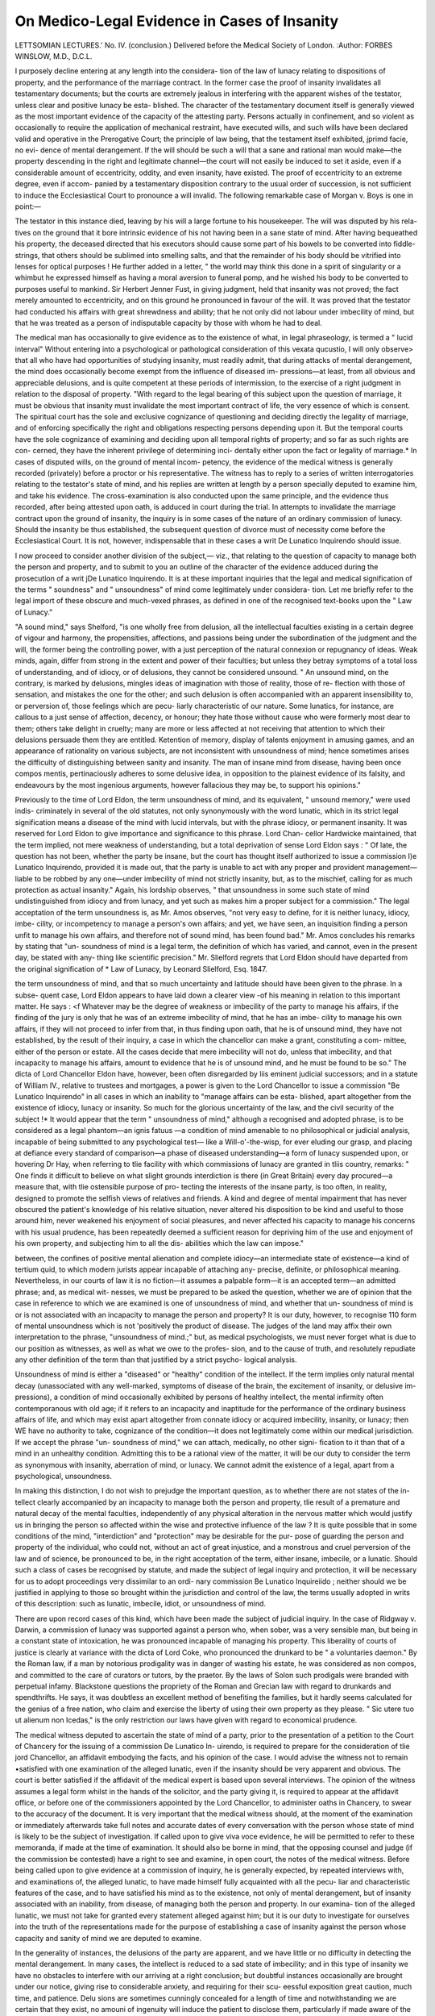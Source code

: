 On Medico-Legal Evidence in Cases of Insanity
==============================================

LETTSOMIAN LECTURES.'
No. IV.
(conclusion.)
Delivered before the Medical Society of London.
:Author: FORBES WINSLOW, M.D., D.C.L.

I purposely decline entering at any length into the considera-
tion of the law of lunacy relating to dispositions of property, and
the performance of the marriage contract. In the former case
the proof of insanity invalidates all testamentary documents; but
the courts are extremely jealous in interfering with the apparent
wishes of the testator, unless clear and positive lunacy be esta-
blished. The character of the testamentary document itself is
generally viewed as the most important evidence of the capacity
of the attesting party. Persons actually in confinement, and so
violent as occasionally to require the application of mechanical
restraint, have executed wills, and such wills have been declared
valid and operative in the Prerogative Court; the principle of law
being, that the testament itself exhibited, jprimd facie, no evi-
dence of mental derangement. If the will should be such a
will that a sane and rational man would make—the property
descending in the right and legitimate channel—the court will
not easily be induced to set it aside, even if a considerable
amount of eccentricity, oddity, and even insanity, have existed.
The proof of eccentricity to an extreme degree, even if accom-
panied by a testamentary disposition contrary to the usual order
of succession, is not sufficient to induce the Ecclesiastical Court
to pronounce a will invalid. The following remarkable case of
Morgan v. Boys is one in point:—

The testator in this instance died, leaving by his will a large
fortune to his housekeeper. The will was disputed by his rela-
tives on the ground that it bore intrinsic evidence of his not
having been in a sane state of mind. After having bequeathed
his property, the deceased directed that his executors should
cause some part of his bowels to be converted into fiddle-strings,
that others should be sublimed into smelling salts, and that the
remainder of his body should be vitrified into lenses for optical
purposes ! He further added in a letter, " the world may think
this done in a spirit of singularity or a whimbut he expressed
himself as having a moral aversion to funeral pomp, and he
wished his body to be converted to purposes useful to mankind.
Sir Herbert Jenner Fust, in giving judgment, held that insanity
was not proved; the fact merely amounted to eccentricity, and on
this ground he pronounced in favour of the will. It was proved
that the testator had conducted his affairs with great shrewdness
and ability; that he not only did not labour under imbecility of
mind, but that he was treated as a person of indisputable capacity
by those with whom he had to deal.

The medical man has occasionally to give evidence as to the
existence of what, in legal phraseology, is termed a " lucid
interval" Without entering into a psychological or pathological
consideration of this vexata qucustio, I will only observe> that all
who have had opportunities of studying insanity, must readily
admit, that during attacks of mental derangement, the mind does
occasionally become exempt from the influence of diseased im-
pressions—at least, from all obvious and appreciable delusions,
and is quite competent at these periods of intermission, to the
exercise of a right judgment in relation to the disposal of property.
"With regard to the legal bearing of this subject upon the
question of marriage, it must be obvious that insanity must
invalidate the most important contract of life, the very essence of
which is consent. The spiritual court has the sole and exclusive
cognizance of questioning and deciding directly the legality of
marriage, and of enforcing specifically the right and obligations
respecting persons depending upon it. But the temporal courts
have the sole cognizance of examining and deciding upon all
temporal rights of property; and so far as such rights are con-
cerned, they have the inherent privilege of determining inci-
dentally either upon the fact or legality of marriage.*
In cases of disputed wills, on the ground of mental incom-
petency, the evidence of the medical witness is generally recorded
(privately) before a proctor or his representative. The witness
has to reply to a series of written interrogatories relating to the
testator's state of mind, and his replies are written at length by a
person specially deputed to examine him, and take his evidence.
The cross-examination is also conducted upon the same principle,
and the evidence thus recorded, after being attested upon oath,
is adduced in court during the trial. In attempts to invalidate
the marriage contract upon the ground of insanity, the inquiry
is in some cases of the nature of an ordinary commission of lunacy.
Should the insanity be thus established, the subsequent question
of divorce must of necessity come before the Ecclesiastical Court.
It is not, however, indispensable that in these cases a writ De
Lunatico Inquirendo should issue.

I now proceed to consider another division of the subject,—
viz., that relating to the question of capacity to manage both the
person and property, and to submit to you an outline of the
character of the evidence adduced during the prosecution of a
writ jDe Lunatico Inquirendo. It is at these important inquiries
that the legal and medical signification of the terms " soundness"
and " unsoundness" of mind come legitimately under considera-
tion. Let me briefly refer to the legal import of these obscure
and much-vexed phrases, as defined in one of the recognised
text-books upon the " Law of Lunacy."

"A sound mind," says Shelford, "is one wholly free from
delusion, all the intellectual faculties existing in a certain degree
of vigour and harmony, the propensities, affections, and passions
being under the subordination of the judgment and the will, the
former being the controlling power, with a just perception of the
natural connexion or repugnancy of ideas. Weak minds, again,
differ from strong in the extent and power of their faculties; but
unless they betray symptoms of a total loss of understanding, and
of idiocy, or of delusions, they cannot be considered unsound.
" An unsound mind, on the contrary, is marked by delusions,
mingles ideas of imagination with those of reality, those of re-
flection with those of sensation, and mistakes the one for the
other; and such delusion is often accompanied with an apparent
insensibility to, or perversion of, those feelings which are pecu-
liarly characteristic of our nature. Some lunatics, for instance,
are callous to a just sense of affection, decency, or honour; they
hate those without cause who were formerly most dear to them;
others take delight in cruelty; many are more or less affected at
not receiving that attention to which their delusions persuade
them they are entitled. Ketention of memory, display of talents
enjoyment in amusing games, and an appearance of rationality
on various subjects, are not inconsistent with unsoundness of
mind; hence sometimes arises the difficulty of distinguishing
between sanity and insanity. The man of insane mind from
disease, having been once compos mentis, pertinaciously adheres
to some delusive idea, in opposition to the plainest evidence of
its falsity, and endeavours by the most ingenious arguments,
however fallacious they may be, to support his opinions."

Previously to the time of Lord Eldon, the term unsoundness
of mind, and its equivalent, " unsound memory," were used indis-
criminately in several of the old statutes, not only synonymously
with the word lunatic, which in its strict legal signification means
a disease of the mind with lucid intervals, but with the phrase
idiocy, or permanent insanity. It was reserved for Lord Eldon
to give importance and significance to this phrase. Lord Chan-
cellor Hardwicke maintained, that the term implied, not mere
weakness of understanding, but a total deprivation of sense
Lord Eldon says : " Of late, the question has not been, whether
the party be insane, but the court has thought itself authorized
to issue a commission I)e Lunatico Inquirendo, provided it is
made out, that the party is unable to act with any proper and
provident management—liable to be robbed by any one—under
imbecility of mind not strictly insanity, but, as to the mischief,
calling for as much protection as actual insanity." Again, his
lordship observes, " that unsoundness in some such state of mind
undistinguished from idiocy and from lunacy, and yet such as
makes him a proper subject for a commission." The legal
acceptation of the term unsoundness is, as Mr. Amos observes,
"not very easy to define, for it is neither lunacy, idiocy, imbe-
cility, or incompetency to manage a person's own affairs; and
yet, we have seen, an inquisition finding a person unfit to manage
his own affairs, and therefore not of sound mind, has been found
bad." Mr. Amos concludes his remarks by stating that "un-
soundness of mind is a legal term, the definition of which has
varied, and cannot, even in the present day, be stated with any-
thing like scientific precision." Mr. Slielford regrets that Lord
Eldon should have departed from the original signification of
* Law of Lunacy, by Leonard Slielford, Esq. 1847.

the term unsoundness of mind, and that so much uncertainty
and latitude should have been given to the phrase. In a subse-
quent case, Lord Eldon appears to have laid down a clearer view
-of his meaning in relation to this important matter. He says :
<f Whatever may be the degree of weakness or imbecility of the
party to manage his affairs, if the finding of the jury is only that
he was of an extreme imbecility of mind, that he has an imbe-
cility to manage his own affairs, if they will not proceed to infer
from that, in thus finding upon oath, that he is of unsound mind,
they have not established, by the result of their inquiry, a case
in which the chancellor can make a grant, constituting a com-
mittee, either of the person or estate. All the cases decide that
mere imbecility will not do, unless that imbecility, and that
incapacity to manage his affairs, amount to evidence that he is
of unsound mind, and he must be found to be so." The dicta of
Lord Chancellor Eldon have, however, been often disregarded by
liis eminent judicial successors; and in a statute of William IV.,
relative to trustees and mortgages, a power is given to the Lord
Chancellor to issue a commission "Be Lunatico Inquirendo" in
all cases in which an inability to "manage affairs can be esta-
blished, apart altogether from the existence of idiocy, lunacy
or insanity. So much for the glorious uncertainty of the law,
and the civil security of the subject !* It would appear that the
term " unsoundness of mind," although a recognised and adopted
phrase, is to be considered as a legal phantom—an ignis fatuus
—a condition of mind amenable to no philosophical or judicial
analysis, incapable of being submitted to any psychological test—
like a Will-o'-the-wisp, for ever eluding our grasp, and placing
at defiance every standard of comparison—a phase of diseased
understanding—a form of lunacy suspended upon, or hovering
Dr Hay, when referring to tlie facility with which commissions of
lunacy are granted in tliis country, remarks: " One finds it difficult to
believe on what slight grounds interdiction is there (in Great Britain)
every day procured—a measure that, with tlie ostensible purpose of pro-
tecting the interests of the insane party, is too often, in reality, designed
to promote the selfish views of relatives and friends. A kind and degree
of mental impairment that has never obscured the patient's knowledge of
his relative situation, never altered his disposition to be kind and useful to
those around him, never weakened his enjoyment of social pleasures, and
never affected his capacity to manage his concerns with his usual prudence,
has been repeatedly deemed a sufficient reason for depriving him of the
use and enjoyment of his own property, and subjecting him to all the dis-
abilities which the law can impose."

between, the confines of positive mental alienation and complete
idiocy—an intermediate state of existence—a kind of tertium
quid, to which modern jurists appear incapable of attaching any-
precise, definite, or philosophical meaning. Nevertheless, in our
courts of law it is no fiction—it assumes a palpable form—it is
an accepted term—an admitted phrase; and, as medical wit-
nesses, we must be prepared to be asked the question, whether
we are of opinion that the case in reference to which we are
examined is one of unsoundness of mind, and whether that un-
soundness of mind is or is not associated with an incapacity to
manage the person and property? It is our duty, however, to
recognise 110 form of mental unsoundness which is not 'positively
the product of disease. The judges of the land may affix their
own interpretation to the phrase, "unsoundness of mind.;" but,
as medical psychologists, we must never forget what is due to
our position as witnesses, as well as what we owe to the profes-
sion, and to the cause of truth, and resolutely repudiate any
other definition of the term than that justified by a strict psycho-
logical analysis.

Unsoundness of mind is either a "diseased" or "healthy"
condition of the intellect. If the term implies only natural
mental decay (unassociated with any well-marked, symptoms of
disease of the brain, the excitement of insanity, or delusive im-
pressions), a condition of mind occasionally exhibited by persons
of healthy intellect, the mental infirmity often contemporanous
with old age; if it refers to an incapacity and inaptitude
for the performance of the ordinary business affairs of life, and
which may exist apart altogether from connate idiocy or acquired
imbecility, insanity, or lunacy; then WE have no authority to
take, cognizance of the condition—it does not legitimately come
within our medical jurisdiction. If we accept the phrase "un-
soundness of mind," we can attach, medically, no other signi-
fication to it than that of a mind in an unhealthy condition.
Admitting this to be a rational view of the matter, it will be our
duty to consider the term as synonymous with insanity, aberration
of mind, or lunacy. We cannot admit the existence of a legal,
apart from a psychological, unsoundness.

In making this distinction, I do not wish to prejudge the
important question, as to whether there are not states of the in-
tellect clearly accompanied by an incapacity to manage both the
person and property, tlie result of a premature and natural decay
of the mental faculties, independently of any physical alteration
in the nervous matter which would justify us in bringing the
person so affected within the wise and protective influence of the
law ? It is quite possible that in some conditions of the mind,
"interdiction" and "protection" may be desirable for the pur-
pose of guarding the person and property of the individual, who
could not, without an act of great injustice, and a monstrous and
cruel perversion of the law and of science, be pronounced to be,
in the right acceptation of the term, either insane, imbecile, or a
lunatic. Should such a class of cases be recognised by statute,
and made the subject of legal inquiry and protection, it will be
necessary for us to adopt proceedings very dissimilar to an ordi-
nary commission Be Lunatico Inquireiido ; neither should we be
justified in applying to those so brought within the jurisdiction
and control of the law, the terms usually adopted in writs of
this description: such as lunatic, imbecile, idiot, or unsoundness
of mind.

There are upon record cases of this kind, which have been
made the subject of judicial inquiry. In the case of Ridgway v.
Darwin, a commission of lunacy was supported against a person
who, when sober, was a very sensible man, but being in a constant
state of intoxication, he was pronounced incapable of managing
his property. This liberality of courts of justice is clearly at
variance with the dicta of Lord Coke, who pronounced the
drunkard to be " a voluntaries daemon." By the Roman law,
if a man by notorious prodigality was in danger of wasting his
estate, he was considered as non compos, and committed to the
care of curators or tutors, by the praetor. By the laws of Solon
such prodigals were branded with perpetual infamy. Blackstone
questions the propriety of the Roman and Grecian law with
regard to drunkards and spendthrifts. He says, it was doubtless
an excellent method of benefiting the families, but it hardly
seems calculated for the genius of a free nation, who claim and
exercise the liberty of using their own property as they please.
" Sic utere tuo ut alienum non Icedas," is the only restriction
our laws have given with regard to economical prudence.

The medical witness deputed to ascertain the state of mind
of a party, prior to the presentation of a petition to the Court
of Chancery for the issuing of a commission De Lunatico In-
uirendo, is required to prepare for the consideration of tlie
jord Chancellor, an affidavit embodying the facts, and his
opinion of the case. I would advise the witness not to remain
•satisfied with one examination of the alleged lunatic, even if the
insanity should be very apparent and obvious. The court is
better satisfied if the affidavit of the medical expert is based
upon several interviews. The opinion of the witness assumes a
legal form whilst in the hands of the solicitor, and the party
giving it, is required to appear at the affidavit office, or before
one of the commissioners appointed by the Lord Chancellor, to
administer oaths in Chancery, to swear to the accuracy of the
document. It is very important that the medical witness should,
at the moment of the examination or immediately afterwards
take full notes and accurate dates of every conversation with
the person whose state of mind is likely to be the subject of
investigation. If called upon to give viva voce evidence, he
will be permitted to refer to these memoranda, if made at the
time of examination. It should also be borne in mind, that the
opposing counsel and judge (if the commission be contested)
have a right to see and examine, in open court, the notes
of the medical witness. Before being called upon to give
evidence at a commission of inquiry, he is generally expected,
by repeated interviews with, and examinations of, the alleged
lunatic, to have made himself fully acquainted with all the pecu-
liar and characteristic features of the case, and to have satisfied
his mind as to the existence, not only of mental derangement,
but of insanity associated with an inability, from disease, of
managing both the person and property. In our examina-
tion of the alleged lunatic, we must not take for granted every
statement alleged against him; but it is our duty to investigate
for ourselves into the truth of the representations made for the
purpose of establishing a case of insanity against the person
whose capacity and sanity of mind we are deputed to examine.

In the generality of instances, the delusions of the party are
apparent, and we have little or no difficulty in detecting the
mental derangement. In many cases, the intellect is reduced to
a sad state of imbecility; and in this type of insanity we have no
obstacles to interfere with our arriving at a right conclusion; but
doubtful instances occasionally are brought under our notice,
giving rise to considerable anxiety, and requiring for their scu-
eessful exposition great caution, much time, and patience. Delu
sions are sometimes cunningly concealed for a length of time
and notwithstanding we are certain that they exist, no amouni
of ingenuity will induce the patient to disclose them, particularly
if made aware of the object of our visit. I had recently to see a
lady whose insanity was manifested in a remarkable degree in
her every action; but after paying her several visits, I found it
impossible to induce her to exhibit any one delusive impression
or insane idea; but 110 sooner had I left the room, than her
conversation and conduct became outrageously insane. Many
insane persons are able to talk with apparent rationality, but
cannot write without exhibiting their insanity. I have ex-
amined recently one very remarkable case of this kind, in a
clever, well-read, and intellectual woman, whom I had occasion-
ally to visit. I never could detect the slightest aberration of
mind in her conversation, and yet almost invariably upon my
leaving, she placed in my hands a letter (which had been written
previously to my calling), full of the most absurd extravagancies
and fancies; accusing strangers, myself, and the members of her
family, of being engaged in a deeply-concocted conspiracy against
her property and life. Several of these peculiar and interesting
cases are recorded, and the medical man has been- advised,
with the view of obtaining an insight into the true condition of
the mind, to open a correspondence with the alleged lunatic,
upon the principle that few persons positively insane can, for any
length of time, write, without exhibiting their delusions, whatever
amount of self-control they are able to exercise over their thoughts
and morbid ideas, during protracted conversations. It is essential
for us to ascertain the degree of knowledge possessed of the
ordinary and every-day occurrences of life. Upon one occasion
I was conversing with a person whose state of mind was the
subject of investigation, and finding him rational, and apparently
sane upon all points, I questioned him as to who was the reigning
sovereign, without knowing he had any delusion upon the point.
The person immediately started from his chair, exclaiming, in an
excited tone of voice, " I am the sovereign.

It is a usual practice to test the alleged lunatic's knowledge
of the elements of arithmetic, and to ascertain whether he has
any idea of the ordinary rate of interest obtainable for money
in the funds, or other modes of investment. It would also be
desirable to place before him a simple sum of addition and mul-
tiplication. The medical witness may be asked whether he has
pursued this mode of examination, particularly in cases of im-
pairment of mind and imbecility occurring early ir life. On
this account I bring these apparently trivial and unimportant
matters before you.

Upon one occasion the mental incapacity of a party was clearly
exhibited, by his being easily induced, in the presence of his
solicitor, to write the physician who examined him a check for
£500, in payment for some imaginary service that had been
rendered him. It was palpable that a man who could thus
commit himself with a stranger, would be the willing dupe of
any designing person who might be disposed to take advantage
of his mental infirmity, and therefore was quite unfit for the
management of his person or property. The " arithmetical test/'
as it is termed, is, in cases of doubtful insanity, of no value per sq.
It is only when conjoined with other evidences of mental im-
pairment and admitted incapacity, that any importance should
be attached to it. The position in life of the party, the amount
of education he has received, his age, and the opportunities which
have been afforded him of acquiring information respecting the
ordinary commercial or business affairs of life, should invariably
be considered whilst testing the capacity.

In commissions of lunacy, the witness must not only be pre-
pared to give an opinion as to the then state of mind of the
party, and competency to take care of his person and manage
his affairs, but he must be prepared, occasionally, to pronounce
judgment as to a prior questionable condition of brain and mind.
The alleged lunatic may, under the exercise of undue influence,
have previously alienated his property by will, or been induced
to execute other important documents. The witness will be called
upon to depose as to the probable state of the brain at the time,
and as to the length of the alleged existing attack of insanity.
Well-marked symptoms of organic cerebral disease may be pre-
sent; and it will, in some cases, be an important point to decide,
whether such a condition of physical ill-health has not been of
some years duration, impairing the mental vigour, destroying all
power of rational conduct and healthy continuity of thought,
and thus interfering with a right exercise of the judgment and
affections, in the legitimate disposal, of property.

The witness, in giving evidence, must abstain from the use of
pedantic terms, and technical phraseology. The more simple,
unaffected, and unadorned his statement, the greater will be its
moral weight. He should carefully and scrupulously avoid all
■positiveness and dogmatism, and his testimony ought to be
accompanied with judicious qualifications, when relating to cases
of difficulty, doubt, and obscurity, respecting which there may,
even among eminent scientific men, be great discrepancy of
opinion. Dr W. Hunter, when speaking of the confidence
placed in the evidence of men of science, observes, "Some of
us are a little disposed to grasp at an authority in a public
examination, by giving a quick and decided opinion, which
should have been guarded with doubt; a character which no man
should be ambitious to acquire, who, in his profession, is presumed
every day to be deciding nice questions, upon which the life of
a patient may depend/'* The evidence of the medical expert
should impress the court with the conviction that his opinion
has not been hastily, crudely, indiscreetly, or rashly formed. It
should appear as the result of a full, careful, deliberative, and
scientific consideration of the case. Having a lucid conception
of the nature of the evidence he is prepared to give, the witness
should quietly, but manfully and firmly, maintain his position,
and not permit himself to be confused or driven from his point
by the cunning artifice of counsel, or thrown off his guard by the
disingenuous remarks of the judge. A medical witness, whilst
under examination respecting the grounds upon which he had
signed a medical certificate of lunacy, after having stated very
fairly his reasons for so doing, was subjected to a close examina-
tion. He replied to the interrogatories to the best of his ability,
rigidly adhering to the simple facts of the case. The answers
to the questions did not appear to satisfy the counsel, and he
exclaimed, in a pet, " That (referring to a particular reply) is not
the answer I wish." The proper and immediate rejoinder was,
"1 know not what reply you ivish, but it is the only one I have
the power of giving, and the only one I can give, consistently
with my view of the facts of the case." In the celebrated Bain-
brigge Will Case, tried at the Stafford Assizes, a physician, whilst
under examination, was asked a question respecting monomania.
* On the Uncertainty of the Signs of Murder. By Dr W. Hunter.

He replied to the interrogatory, coupling with, his answer an
observation, that he was of opinion that cases of pure monomania
did not exist. The judge immediately interposed, and stopped
the witness, observing, rather sharply, that he (the physician) was
well acquainted with the legal and generally received definition
of monomania, and he must adhere to that, for the court could
not listen to any metaphysical or psychological discussion about
the term. "Monomania," said the judge, "implies a delusion
upon one point, the mind being apparently sound and sane
upon all others." It would be well for the witness to avoid
such altercations, and never permit himself to be involved in
a metaphysical disputation. No good can result to our own
character, or to the party in favour of whom we appear, by
thus entangling ourselves in a philological dispute with the
judge, or by attempting any precise medical or psychological
definition of terms. Whilst strongly recommending the witness
to maintain a firm and manly bearing, I would at the same time
caution him against the attempts, if such should be made, to
involve him in personal altercations with counsel. It will often
be his duty, when under examination, to exercise great self-
command, amidst extreme irritation. He should never lose his
temper, or indulge in witticisms or retorts upon counsel, even if
a happy occasion should present itself for a display of such repar-
tees or pleasantries. An apothecary, who had previously acted as
clerk to a barrister, was, whilst under examination in one of the
courts in Westminster Hall, asked to inform the court, how
long lie had changed his position in life ? The witness replied,
I began the study of medicine at a much earlier period of life
than the late Lord Erskine did that of law, and he attained to
far greater eminence in his profession than ever you will The
judge did not forget this piece of impertinence; for, when alluding
to the evidence of the apothecary, he observed, "that whatever
knowledge that witness had obtained in studying his two pro-
iessions, it must be clear to every one, that he had not acquired a
knowledge of manners." These injudicious attempts to " trim
the lawyer," to " set him down," and to " fight him with his own
weapons," almost always recoil upon the witness. A carpenter
was under examination in reference to a serious affray of which
he had been cognisant. He was asked, how far he was from the*
spot at the time of the occurrence ? The witness stated the
106 ON MEDICO-LEGAL EVIDENCE IN CASES OF INSANITY.
distance witli minute exactness, even to the fractional part of all
inch. Being then asked, what induced him to qualify himself to
give so singularly minute and precise an answer, he replied,
"that, thinking some fool might ask him the question, he had
taken the precaution of accurately measuring the ground." This
was viewed at the time as a happy hit but it would seriously
damage the weight of scientific evidence, and interfere with the
legitimate course of justice, if witnesses were allowed, even under
admitted provocation, to thus unseemly conduct themselves whilst
assisting in the solemn administration of the law.*

Should counsel be disposed, not for the purpose of eliciting
the truth, but with the evident object of puzzling and confusing
the witness, unconsciously impaling him upon the horns of
a metaphysical dilemma, designedly subject him to an unfair
examination upon abstract points, thus purposely placing him in
a ridiculous position, and damaging his testimony, I would advise
the witness respectfully to refuse to reply to the questions, inti-
mating to the court that he was of opinion that they had no
direct reference to the point at issue, and could not, in his
opinion, throw any light upon the nature of the case under con-
sideration. I will, with the view of conveying an idea of the
kind of metaphysical disputation to which a medical witness has
occasionally to submit, cite a portion of the examination of a
psychological expert in a case of disputed insanity.
Q. What would you call insanity ? A. Some derangement of
the intellectual faculties, or of the passions, either general or
partial.—Q. What do you call a derangement ? A. An altera-
tion from a natural or healthy state.—Q. What do you call the
intellectual faculties ? A. The faculties by which we reason,
compare, and judge.—Q. What do you call the affections and
" Dr Bankhead, the private pliysician to the late Lord Castlereagli,
when giving evidence in a case of great importance, was subjected by the
counsel, tlien Mr. Brougham, to a severe cross-examination. The Doctor,
in reply to a question, gave an answer which was not deemed at all satis-
factory. Mr. Brougham, looking steadfastly at the witness, held up his
finger, and pointing it significantly at him, repeated in a measured tone of
voice the interrogatory. Dr Bankhead appeared much irritated at Mr.
Brougham's mode of elevating his finger, and manner of repeating the
question, and he immediately clenched his fist and shook it at the counsel.

Mr. Brougham requested that the witness should inform the court why
he assumed so menacing an attitude. He replied, that " it was his practice,
'whenever a gentleman pointed his finger at him, to shake his fist in return."
passions ? A. They are called the motive powers or faculties.—
Q. What are the intellectual faculties ? A. Comparison, judg-
ment, reflection.—Q. What is comparison ? A. By comparison
we compare two or more things with each other.—Q. What is
judgment? A. Judgment enables us to choose between two or
more things after comparison has done its work.—Q. What is
reflection ? A. The comparison and judgment bestowed upon a
subject.—Q. Where do you find the faculty of judgment de-
scribed ? A. I have not given it from any author whom I can
name.—Q. Is there any such faculty as the will ? A. I don't
know that the will could hardly be called a faculty.—Q. What
is it ? A. The will is a power—a determination of the mind to
do something. I wish to avoid going into a metaphysical dis-
cussion.—Q. What kind of a power is the will—physical or
mental ? A. It belongs to the mental powers.—Q. What is the
difference between the mental powers and the intellectual facul-
ties? A. I don't make any difference.—Q. Then do you call
the will an intellectual faculty ? A. It does belong to the facul-
ties of the mind. I do not think it is very properly called a
faculty : a good many things go to make up the will.—Q. Where
does it operate from ? A. I should be glad to avoid any meta-
physical discussion about the will. I am not now prepared to
go into it. The will is an operation of the mind. If the pas-
sions and affections are in action, they determine the individual
to do something, and that is called the will.—Q. Is the will
passive, then ? A. I cannot say that it is passive ; I should call
it active. The intellect directs the determination to do some-
thing, and that determination is the will.—Q. But what part do
the passions perform ? A. The will is an operation of the mind;
the passions and affections determine the act. The will is the
result.—Q. What has judgment to do with the will? A. It
directs the will. It takes both judgment and the will to choose.—
Q. What is reason ? A. Reason is an exercise of the intellectual
faculties.—Q. Is reason a faculty of the mind ? A. I should not
call it a faculty ; it embraces several faculties—memory, compa-
rison, judgment, and some others, all form the reason.—Q. Have
you any experience in the treatment of the insane ? A. I have
not, I have seen many in the almshouses at Philadelphia.—Q-
Have you seen persons that you would not know to be insane
from observation ? A. Yes; and I have seen those that I should
not know to be insane without being told.*

Many witnesses seriously commit themselves by an undue
loquacity. This fault — and it is a prevalent and a very
serious one—cannot be too rigidly guarded against. Keep to
the text; answer the questions tersely, and epigrammatically;
and if you should be called upon for a further explanation,
let it be brief, and to the point. "I have heard/' says Dr.
Gordon Smith, " a very eminent lawyer, after putting a peremp-
tory interrogation to a witness, add, with much energy, 'Now,
sir, that is my question, and I will have an answer yea or
nay !' It is not very likely that such an overbearing manner
will often be observed towards us; but something allied to it
might be shown by an advocate, who, having framed a question
especially to suit a particular purpose, might not be inclined to
trust the discretion of the witness, or disposed to risk any other
answer than that he has baited his question for. Our business
must be to inform the court and the jury of the truth of the
matter, and to disregard the tenour of the question, when it is
apparent that it is not intended to elicit the truth, still more so
if its obvious bent is to disguise it."

The witness should carefully divest himself of all ap-
pearance of partisanship. A quiet, calm, respectful demeanour
—and a cautious and modest expression of opinion, even in
cases which admit of no doubt—always convey a favour-
able impression to the court, and give additional weight and
influence, to medico-legal evidence. He should remember that
in all probability the course of examination is carefully pre-
pared, it being the object of the advocate to obtain from
him a reply to a consecutive series of questions, thus gra-
dually unfolding and eliciting the truth. Should he, in his
eagerness and anxiety to make a favourable impression upon
the court, anticipate the interrogatories, he might seriously
interfere with the conduct of the case, and injure the cause he
is most anxious to uphold.

It occasionally occurs that a medical witness may be fully
competent to give sound and satisfactory evidence in relation to
the presence of insanity, without having the power of clearly

* Tlie trial of W. Freeman, for the murder- of John G. Van Nest, i-
Auburn. 1848.
stating tlie grounds for his opinion. A medical gentleman, upon
being asked, whether he considered a certain person of un-
sound mind, replied that such was his belief. He was then
requested to state his reasons. He said he had formed his
conclusion from the "general manner," and "deportment of
the patient/' The witness was then asked, to describe the
"manner," and "deportment," to which he referred. He replied
that the patient was " odd in his manner, and had an insane and
peculiar appearance about his eye and countenance;" but upon
being closely pressed by counsel to describe these symptoms
more minutely to the jury, the witness was at once nonplussed,
became embarrassed, and broke down. He had a lucid and a
right opinion of the matter of fact, but had no power of de-
scribing the symptoms from which he had formed his conclu-
sions. Many men are fully able to give testimony as to results,
but are totally incompetent to explain the process of reasoning,
or succession of thought, by which they have been led to the
deduction. A man of practical good sense, who, upon being
appointed governor of a colony, had to preside in its court of
justice without previous judicial practice or legal education,,
received the following advice from Lord Mansfield : " Give your
decisions boldly, for they will probably be right; but never ven-
ture on assigning reasons, for they will almost invariably
be wrong." Lord Mansfield knew, says Mr. Mill, who relates the
story, that if any reasons were assigned, they would necessarily,
be an after-thought, the judge being in fact guided by impres-
sions from past experience, without the circuitous process of
framing general principles from them ; and that if he attempted
to frame any such, he would assuredly fail.* • It would not be
difficult to account, psychologically, for a defect of this kind.
Are we not daily in the habit of meeting men who have, in rela-
tion to matters of art, &c., an intuitive perception of the true
and beautiful, but who have no power of describing or analysing
their sensations and perceptions ?

A favourite manoeuvre of counsel is to ingeniously construct a
number of hypothetical cases, apparently illustrative of the point
at issue, and to place them seriatim before the witness, with the
view of obtaining his opinion of each individual symptom of the
alleged mental condition. The replies to such interrogatories, if
* System of Logic, by J. Stuart Mill, vol. i. p. 254.

unguardedly expressed, are often subsequently referred to, for
tlie purpose of damaging his evidence. We should pro-
tect ourselves from these legal onslaughts, by carefully consi-
dering, before we commit ourselves to an answer, the precise
bearing of every interrogatory; it must be rapidly viewed in all
its relations, and if we are not thoroughly satisfied as to its
character, it is our duty to request the counsel to repeat the
question. If we do not clearly perceive its tendency, we must
protect ourselves, by carefully qualifying our answer. In a case
where the validity of a will was contested, 011 the ground of the
insanity of one of the subscribing witnesses, it appeared in evi-
dence that he had at one time entertained some absurd delu-
sions, and had attempted suicide; but that for a few months
prior to the execution of the will he had repudiated the delu-
sions, quietly pursued his studies, had written a book, and in
fact was apparently well, with the exception of his being unusu-
ally shy, with a desire for solitude. To one of the witnesses,
who had spoken in favour of the sanity of the party, the follow-
ing question was put:—" Supposing he had committed murder
about the time he had witnessed the will, would you have con-
sidered him as morally responsible for the act ?" This question is
said to have been artfully founded upon the imputed disposition
of the witness to admit too readily the plea of insanity in criminal
cases. The court would not allow the question to be answered, but
the reply would not have promoted the object of the counsel.*
In giving evidence, it is necessary to remember that the
counsel is not permitted to ask the witness to form an opinion
of the condition of mind from the testimony of others. As
far back as 1760," Lord Hardwicke, then sitting as Lord High
Steward at the trial of Earl Ferrers, decided that such evi-
dence was not legally admissible. A witness, he declared,
could not be asked whether the facts sworn to by other
witnesses preceding him amounted to insanity; he may
be asked if such and such symptoms were, in his opinion,
indications of insanity, but the witness cannot be removed
from the witness into the jury-box. Evidence of this cha-
racter is admitted in American courts of law. In the case
of Hawthorn v. King,f the question of the sanity of a tes-
* American Journal of Insanity.

f Massachusetts Reports, vol. viii. p. 371.
tator was tried, and the counsel for tlie appellant moved that
the attending physicians should be allowed to state whether,
in their opinion, the deceased, at the time of executing his
will, was of sound and disposing intellect. This was objected
to, on the ground that the sanity of the party must be deter-
mined by his conversations and actions. These were said to
be the only standard. It was alleged that if such a question
were put to the physicians, it would be placing them in the
position of the jury. The court, however, took a more liberal
view of the matter; and considering very properly that the
truth was the great and ostensible object in view, overruled the
legal objection, and allowed the question to be asked, stating
that the medical witnesses would be permitted to give their
reasons for any opinion they might entertain.
All attempts at a definition of insanity should be avoided.
"For to define true madness,
"VYliat is't? but to be nothing else but mad !" *
The legal profession is too disposed to regard all judicial investi-
gations involving the question of mental capacity, as they do
proceedings at nisi prius ; and under, I have no doubt, a con-
scientious appreciation of their functions as advocates, often
strive their utmost to destroy, if possible, the opposing medical
testimony. Knowing the obscurity of the subject, and the diffi-
culties with which the medical witness has to contend, in giving
an accurate definition of insanity, the counsel most unfairly
endeavours to pin him down to one; and then, by demonstrating
its fallacy, overthrow the whole moral effect of his testimony.
If asked to define insanity, it will be more judicious at once to
candidly acknowledge "our utter incapacity to comply with the
request, than, by a vain and ostentatious display of metaphy-
sical lore, to peril the life and interest of a fellow-creature.
There are two principal modes of establishing the existence
of insanity during investigations under a writ De Lunatico
Inquirendo; first, by proving the existence of a specific delu-
sion ; and, secondly, by showing that the party was guilty of
a series of acts of extravagance, in opinion and conduct, origi-
nating in unsoundness of mind. The first is the most satis-
factory and conclusive kind of evidence; and, when clearly
established, carries conviction to the judgment of the court.
When the proof depends upon the existence of a series of ex-
travagancies, the witness must protect himself against a common
mode of legal procedure. A number of acts of eccentricity and
oddity, both in ideas and conduct, are detailed by him, from
which he very rightly, and justly, infers the existence of un-
soundness of mind. Viewed collectively, these afford irre-
fragable evidence of a certain questionable mental condition;
but in the cross-examination, counsel, by a well-known mode
of legal analysis, skilfully separates the whole conduct of the
supposed lunatic into detached portions or sectional divisions;
and putting each extravagance, eccentricity, and oddity (al-
leged to be symptomatic of insanity) seriatim, to the wit-
ness, inquires, whilst specifying such individual character-
istic symptoms, whether each one, considered independently
of the others, is, in his estimation, a proof of incapacity, insanity,
or unsoundness of mind; and thus, unless conscious of the de-
signs of the advocate, the witness may be reduced, by his replies,
to the necessity of renouncing his previously expressed opinions ;
or of absurdly maintaining them after all the facts upon which
they are based are knocked from under him by the cleverness
and ingenuity of counsel!

Refusing to involve himself in a metaphysical disputation, by
declining to give a definition of insanity, the witness will, in all
probability, be asked, what is insanity, and by what process of
reasoning he has arrived at the conclusion that the party respect-
ing whom he is giving evidence is incompetent for the govern-
ment of himself and his affairs, or is of sound, or unsound mind ?
In reply to such interrogatories, it is sufficient for him to say,
generally, that he has formed his judgment of the condition of
mind by the conduct, conversation, and ideas of the person;
by considering the symptoms of the case in the aggregate,
specifying, of course, the morbid peculiarities of conduct, and the
character of the delusive impressions. By this general mode of
recording his opinions, the witness will protect himself from a
legal snare often laid to entrap and embarrass him.
But whilst suggesting the avoidance of all definitions of insanity,
I consider it necessary to recommend the witness to be prepared
to answer satisfactorily any questions that may have reference to
the scientific import of the terms ordinarily referred to in these
ON MEDICO-LEGAL EVIDENCE IN CASES OF INSANITY. 113
judicial inquiries, to designate recognised legal forms of insanity—
viz. delusion, idiocy, dementia, and imbecility, &c. I have often
been amazed at the answers received by counsel to questions of
this character, and given, too, by witnesses of known experience
and established reputation. A medical gentleman of some posi-
tion, whilst giving his evidence very recently in a disputed com-
mission of lunacy, in answer to the question of counsel, defined
idiocy to be " inertness of mind." The acute lawyer made the
most of this unfortunate definition; and feeling that he had
within his grasp a witness who used terms without having any
clear idea of their signification, tortured him to his heart's con-
tent, much to the annoyance of the medical gentlemen and the
amusement of the court.

It is important that we should remember, that in all contested
cases of lunacy, relating to the administration of property, it is a
matter of moment for counsel, supporting the commission, if he
cannot exact an admission of insanity, to induce the witness to
acknowledge the existence of an incapacity (apart from the pre-
sence of actual lunacy) to manage both the person and property.
If the question is: " Do you consider the party of unsound
mind ?" and the answer should be either negatively, affirmatively,
or of a doubtful character, the witness, in all probability, will be
immediately asked, " Do you consider the party capable of taking
care of himself, and of managing his property ?" Upon one
occasion, a question of this character was put to. myself. " Yes,
legally competent." " Legally competent !" echoed Sir F.
Thesiger; "pray, sir, leave us (the lawyers, of course) to decide
that point." He was most anxious to force from me an admis-
sion, that, in the ordinary acceptation of the term, the party was
not m a condition to take care of herself, or to manage her pro-
perty ; but drawing what I conceived to be a psychological dis-
tinction between natural and healthy incapacity, and the inca-
pacity the effect of insanity, I refused to make the admission he
was anxious to obtain, and which, if procured, would, I have no
doubt, have been turned adroitly against me. Itwas upon thesame
occasion, and during the same inquiry, that I was asked, whether,
it / thought the party were competent to manage herself and her
affairs, the world would be of the same opinion ? I replied, " that,
upon intricate and disputed questions of science, I did not think
the opinion of ' the world' a safe guide." Upon which Sir F.

Thesiger rejoined, " Then, I presume, you look doivn upon the
opinions of the world V'* If I had been permitted, I might have
quoted in justification of my remark, the sentiments of a modern
philosopher of no mean repute : " The general voice of mankind,
which may often serve as a guide, because it rarely errs widely or
permanently in its estimate of those who are prominent in public
life, is of little value when it speaks of things belonging to the
region of exact science."f The opinion of the majority upon
questions within the comprehension and grasp of men of ordi-
nary intelligence and natural sagacity, is entitled to our profound
respect. It may be, and often is right. But does not history
satisfactorily establish, that what in common parlance is desig-
nated as the " generally-received opinion" is occasionally very
remote from the truth ?

" Interdum valgus rectum viclet, est ubi peccat."—IIob.'
There is a legal incapacity, and, according to law, it is the con-
sequence of diseased, or unsound mind. There is also ordinary
and natural incapacity, which may co-exist with a healthy and a
sound understanding. This important and essential distinction,
the medical witness should never overlook, when giving his
evidence.

Having offered some advice to the witness relative to his
general deportment whilst recording his evidence, and endea-
voured to convey to him some conception of the legal and psycho-
logical import of the term " unsoundness of mind," I would take
this opportunity of making some remarks upon the importance
of avoiding a vague and indefinite application of this phrase.
We should enter the court with a clear, precise, and scientific
appreciation of the medical import of the term. This is most
essential to our credit. An indiscriminate and lax use of the
word is invariably used to our disadvantage and discomfiture.
I have seen the most able medical witnesses break down, in con-
sequence of neglecting to be cautious in this particular.
It was at the commission of lunacy instituted with the view of
* I should regret if any of my readers for one moment imagined tliat I
in tlie slightest degree complain of tlie course of examination pursued by
this able, honourable, and justly distinguished advocate. The conduct of
Sir F. Thesiger during the painful and protracted inquiry into the sanity
of Mrs. Cumming, is beyond all praise. In his zeal for the interests of
his client, he never deviated from the deportment of the gentleman.
f History of the Inductive Sciences, by Dr Whewell.

annulling Miss Bagster's marriage with. Mr. Newton, on the
ground of imbecility, that Dr Haslam made his celebrated decla-
ration as to his belief in the universality of unsoundness of mind.*
Whilst being examined by the present Lord Chief Baron, then
Sir F. Pollock, Dr Haslam was asked the following questions :—
Q. Is she (Miss Bagster) of sound mind ? A. I never saw any
human being who was of sound mind.—Q. That is no answer to
my question. A. I presume the Deity is of sound mind, and He
alone.—Q. Is that your answer ? A. I presume the Deity alone of
sound mind.—Q. How many years have you been a mad-doctor ?
A. About forty.—Q. When did you learn that the Deity was
of sound mind ? A. From my own reflections during the last
fourteen years, and from repeated conversations with the best
divines in the country.—Q. Is Miss Bagster of sound mind ? A.
Competently sound.—Q. Is she capable of managing herself and
her affairs ? A. I do not know what affairs she has to manage.
—Q. How often have you given evidence before commissions of
lunacy and before a jury? A. I cannot tell. I dont know.—
Q. Have you any notion ? A. Notion is very much like know-
ledge.—Q. Have you any idea ? A. An idea is a visible percep-
tion and a direct recollection.—Q. Have you any belief ? A. I
cannot say that I have any belief, for that is a direct recollec-
tion.

To say nothing of the impropriety and bad taste of the witness
involving himself in a contest about words, and thus fencing with
counsel, I would observe, that had Dr Haslam recognised the prin-
* Sir W. Follett observed, when commenting npon this declaration,
" that Dr Haslam had only followed in the wake of Lord Ellenborougli,
who, during the trial of Mr. Perry, of the Morning Chronicle, for a libel
in ascribing mental imbecility to the late King George III., remarked that
it was no libel to ascribe to any man unsoundness of mind, for none, save
the Deity, was of perfectly sound mind'

t During a debate in 1843, in the House of Lords, on the subject of
" Insanity and Crime," Lord Campbell, in course of his speech, said, " I
know a very distinguished medical practitioner, Dr Haslam, who main-
tained, not that there were many who ivere more or less insane, or that all
°f us had been insane at one period of our lives, but that ice all were
actually insane."

Lord Brougham.—"I have heard him say it."
Lord Campbell.—"I, too, have heard him say it repeatedly, and Dr.
H^jlam would have been ready to prove it."—Hansard's Parliamentary
Debates for 1843, vol. lxvii. p. 741.

Need we, after such a declaration, feel any surprise at the attempts
made to repudiate medical testimony in cases of insanity ?
ciple to which I have given exposition, and, in reply to the inter-
rogatories, refused to allow the existence of any unsoundness of
mind that was not the direct result or offspring of disease, an
unfortunate admission, like that to which I have referred, and
with which medical witnesses, in cases of insanity, have so often
been twitted, never would have been made. If this physician
had qualified his opinion by stating that, according to his obser-
vation and judgment, there were few minds in a perfect state of
development, well-balanced, and disciplined, without some natural
eccentricity, or weakness, or in which some one or two ideas had
not obtained a predominance, and exercised an influence incom-
mensurate with their value, he would only have given expression
to sentiments in conformity with the general experience of all
thinking men ; but having been appealed to' by the court, as an
expert, and a man of science, to decide the solemn questions of
sanity and moral responsibility, it was imperative upon him to
have been more guarded and precise in the use of terms having
a recognised, popular, legal, and medical import. Dr Haslam's
absurd dogma may be in harmony with the " melancholy mad-
ness of poetry/'* and in unison with the fanciful creations of the
novelist, but it is certainly not in accordance with the calm specu-
lations of the philosopher.

" 'All men arc mad,' the raging poet cries ;
Each frantic reader, ' not quite all,' replies ;
Lifting his jaundiced eye, 'not all, sir, sure,'
Cries ricli Avaro, ' mad beyond all cure ;'
'Kot all,' coy Cliloe adds, by wine made bolder;
' Not all,' repeats tlie parrot, from lier shoulder;
The pensioned peer affirms, ' it is not so;'
The mitred politician echoes, ' no !'
Each for himself and friends, the charge denies,
And Bedlam joins to curse poetic lies."

" Disorders of the intellect," says Dr Johnson, "happen much
more often than superficial observers will easily believe. Perhaps,
if we speak with rigorous exactness, no human mind is in its right
state. There is no man whose imagination does not sometimes
predominate over his reason, who can regulate his attention
wholly by his will, and whose ideas will come and go at his com-
mand. No man will be found in whose mind airy notions do not
sometimes tyrannize, and force him to hope or fear beyond the
limits of sober probability. All power of fancy over reason is
a degree of insanity; but whilst the power is such as we can con-
trol and repress, it is not visible to others, nor considered as any
deprivation of the mental faculties; it is not pronounced madness,
but when it becomes ungovernable, and apparently influences
speech and action."*

In this passage the celebrated moralist uses the terms "insanity"
and " madness" in their popular and vulgar signification, irre-
spectively of any attempt at psychological accuracy, or exactness.
But the medical witness is not, in the slightest degree, justified in
adopting the dicta of Dr Johnson, or any other writer, however
elevated liis status in literature, science, and philosophy, who thus
unscientifically, vaguely, and indiscriminately uses these important
medico-legal terms. But medical men are not alone censurable
for attaching to this phrase a general and an unphilosophical
acceptation. Eminent legal writers—distinguished members of
the bar—celebrated statesmen—following the example of the
great lexicographer, have talked of insanity and unsoundness
of mind without any regard to the right acceptation of the
words. In the eloquent speech of the Solicitor-General during
the trial of the Earl Ferrers for the murder of his steward, the
following observations occur :—" Every violation of duty proceeds
from insanity. All cruelty, all brutality, all revenge, all injustice,
is insanity; there were philosopers in ancient times who held
this opinion as a strict maxim of their sect, and I consider the
opinion right in philosophy, but dangerous in judicature. It may
have a useful and a noble influence in regulating the conduct of
men, in inducing them to control their impotent passions—in
teaching them that virtue is the perfection of reason, or reason is
itself the perfection of human nature—but not to extenuate
crimes, nor to excuse those punishments which the law adjudges
to be their due." Here again we perceive the error into
which the most distinguished men in the legal as well as in our
own profession have fallen, by refusing to recognise the great
psychological fact, that no mind can properly be considered to
be " unsound" or " insane" which is not subject to actual disease,
the " insanity" and " unsoundness" being invariably the products
—the effects—the consequences, of some deviation from the
healthy condition of the brain, its vessels or investments, disor-
dering the mental manifestations.

Having previously explained wliat I conceive to be a right
definition of the term delusion,—if a definition of the word be
practicable, and within the genius of our language,—and having,
I hope, clearly and conclusively established, that the non-
existence of a delusion is no proof of the absence of insanity,
unsoundness of mind, and legal irresponsibility, I would, with
submission to those who may be called upon in our courts of
justice to give evidence in these important cases, offer a few
suggestions respecting the legitimate medical interpretation of
this disputed phrase. Much of the conflicting character—
much of the discredit which has, alas! attached to medico-legal
evidence—much of the odium and obloquy thrown upon the
examinations of medical men in disputed cases of insanity—may,
undoubtedly, be traced to a want of a right and philosophical
appreciation of the terms we employ whilst recording our testi-
mony. The word delusion has been exposed to much abuse.
No two witnesses appear to have the same conception of the
phrase, and consequently advantage is taken of this discrepancy
of opinion, and evidence which ought to be considered as extremely
valuable, has, in reality, little weight with the court.*
The word delusion is often improperly used to express an erro-
neous conception, a wrong deduction, an illogical conclusion, a
false inference, a palpable fallacy, an unpliilosopliical result. It
is unnecessary for me to remark, that no mind, however well-
organized, whatever may have been its degree of training, or the
extent of its knowledge, is free from such healthy and normal
aberrations. The philosophical opinions of one era are suc-
ceeded by those of the following epoch ; one sect of philosophers
triumphantly overturning the brilliant theories and speculations
of those that preceded it. Fashion, peculiarity of education,
caprice, social, moral, and political conditions, all may greatly
influence, and often do operate, not only in modifying the pre-
* Mucli lias been, said of tlie want of unanimity of opinion among
medical men of admitted science and experience in reference to ques^
tions of insanity. Is it possible, or even desirable, to have uniformity
of sentiment? "I have beard," says Lord Campbell, in bis "Life
of tbe Earl of Eldon," " bis lordship cite witb great glee a saying of Lord
Thurlow, tliat tbe decrees of tbe Scotch judges were least to be respected
wben they were unanimous, as in that case they, probably without
thought, had followed the first of their number who had expressed an
opinion, whereas, when they were divided, they might be expected to have
paid some attention to the subject."

vailing opinions and ideas of individuals, but of large sections of
society, as well as of nations themselves; thus inducing trains of
thought, and mental sequences, apparently inconsistent with our
modern ideas of healthy regularity or even sanity of mind. The
superstitious notions and practices of the Brahmins, and of the
inhabitants of many portions of the uncivilized world, may
appear to us to indicate insanity and unsoundness of mind. But
are we justified in this opinion? The general belief, once enter-
tained, of the possibility of curing, by means of the royal touch,
a most loathsome disease; the credence attached to the trial by
" ordeal of touch/' and to witchcraft, even by men of great
intellect and learning, holding the highest judicial positions in
the country,—were compatible with healthy and rational under-
standings. Even in our own time, men, whose sanity of mind
cannot for a moment be questioned, arrive, by what they con-
ceive to be a cautious and philosophical process of induction, at
the most absurd conclusions, paradoxes, and fallacies, in open
violation of all the elementary rules of logic, right principles of
ratiocination, and obviously at variance with the views generally
entertained by truly philosophic, thinking, and reflecting men.
But are we justified in designating these false inferences, de-
fective reasoning, illogical conclusions, arrogance, conceit, and
folly, as delusive, and therefore as indicative of insanity? A
man, in a healthy state of mind, may believe himself capable, in
certain exalted conditions of the nerves of sense, of seeing
through the epigastric region, or a nine-inch brick-wall! He
may also consider it possible under the influence of the phe-
nomena of mesmerism, to transfer his spirit into another state of
existence,—and, after placing the party to be operated upon under
mesmeric influence, to substitute his own volition for the will
of another. If I were asked in a court of justice whether I con-
sidered chimeras and monstrosities like these to be delusions, I
should unhesitatingly reply, that they ivere not so, in the right
acceptation of the term. In common parlance they are vulgarly
so denominated, but speaking, as we ought always to speak when
in the witness-box, with a proper appreciation of the science of
psychology, and the philosophic and philological import of terms,
1 would suggest, that no notion of the mind, however ridiculous,
illogiccl, fallacious, and absurd, should be admitted to be a
delusion, or evidence of unsound mind, unless it be obviously
and unmistakably the product of a diseased intellect. It is
the object of counsel to confound the medical witness; to obtain
from liim an admission that certain extravagant opinions and
anomalous articles of belief are delusions and symptoms of
insanity; and selecting, perhaps, the most unphilosophical results
at which men have arrived, the witness is requested to say, whether,
in his estimation, they are not morbid exaggerations of the fancy,
delusions, and evidences of mental derangement? A physician
was asked, during a judicial inquiry as to the sanity of a party,
whether he believed in the so-called phenomena of mesmerism ?'
He replied in the negative. He was then interrogated whether
he did not consider a man to be under a delusion who could
bring his mind to believe that, whilst in a mesmeric trance, he
could see through a nine-inch brick-wall? The physician imme-
diately answered, that such would be his impression. Having
obtained this unfortunate admission, the counsel proceeded to
prosecute his examination, and the following questions were
then put:—Q. Are you not aware of the existence of a section
of educated and scientific men who firmly believe in the truth
of mesmeric phenomena? A. Yes.—Q. Do the}^ not consider it
possible to see without the aid of ordinary vision? A. Yes.-—
Q. Are there not a few medical men of repute who have given
in their adherence to this opinion? A. Yes.— Q. Do you know
Dr ? (mentioning the name of a physician of great repute).

A. Yes.—Q. Are you not aware that he has publicly professed
his belief in the existence of what you term a delusion? A. Yes.
—Q. Then it is your opinion that Dr is of unsound mind ?

The witness at once perceived the dilemma in which he was
placed, by not recognising the distinction between a false con-
clusion, an illogical and unphilosophical deduction, and those
conceptions or delusions of the diseased mind, the products of
insanity, and was unable to escape from the grasp of the acute
lawyer, without materially damaging his evidence. The counsel,,
in his address to the jury, was not forgetful of this admission,
and with indignant eloquence asked, what credit they could
attach to the opinion of a witness who pronounced men of esta-
blished repute, in consequence of their belief in mesmerism, to
be under the influence of a delusion—in fact, to be of unsound
mind ?

If this gentleman had entered the witness-box with a philoso-
pliic appreciation of tlie import of the word, no ingenuity or spe-
cial pleading of counsel, however exalted his reputation for legal
subtlety, his expertness in the cross-examination of witnesses, and
adroitness in obscuring the truth, would have induced him to fall
so readily into his power. I again advise the medical witness
never to admit any idea to be delusive, unless it be obviously and
palpably the offspring, the product, not of a mind unevenly
balanced, with a natural disposition to distort facts, believe in
bad logic, or in any gross absurdity of the day, but of an under-
standing perverted by disease. Healthy minds, sane under-
standings, vigorous intellects have been known to imbibe the
most extravagantly false notions, and to arrive at the most out-
rageous results, and to be subject to the most extraordinary
idiosyncrasies of thought and feeling. These must be denounced
and exposed as absurd, dangerous, and unphilosopliical deductions •
or principles of belief; but let us not pervert the use of language
by designating them as delusions, and adduce them as proof of
insanity! The term " healthy delusion/' which has been occa-
sionally used by men of scientific eminence, when discussing
these questions, is equivalent to the phrase " healthy unsound-
ness of mind," and " normal insanity."*

There are other occasions requiring the evidence of the
members of our profession before we are warranted in inter-
fering with the liberty of the subject. By various Acts of Par-
liament enacted for the purpose of regulating the confinement
of persons on the ground of insanity, it is wisely provided that no
step of this nature is legal unless under the sanction of two
medical certificates. The power so invested in the hands of two
legally qualified practitioners has been made the subject of
much comment and animadversion. It has been said, that
the legislature is not justified in thus placing the freedom of
the citizen at the mercy of two professional gentlemen, who may
either be incompetent from ignorance to decide the question of
insanity, or may be agents in the hands of unprincipled relations
or designing friends, who may, from sinister motives, be desirous
of depriving him of his free agency, and the control of his
In the celebrated Commission of Lunacy upon Mr. Davies, Dr Haslam
Avas much laughed at for talking of the alleged lunatic having a " delusion
ot manner!" Lord Brougham was extremely happy in his comments
upon this unfortunate expression.

property. With the view of meeting this popular objection,
various modifications of the law have been suggested. It has
been proposed that, previously to the actual confinement of
the alleged lunatic he should be taken before a magistrate or a
judge of an inferior court, and that the case should be submitted
to the consideration of a jury prior to the certificates of the
medical men being acted upon! Again, others who feel more
strongly upon this question, and who denounce all confinement,
except in cases of acute insanity, accompanied by acts of great
violence, as monstrous and unjustifiable outrages, propose that,
in every case, a commission of lunacy should issue, for the pur-
pose of considering, whether the party represented to be insane be
sufficiently so to justify his being placed in duresse. With
deference to those who have originated these suggestions, I aui
bound to declare them to be totally impracticable. There are
many cases of insanity requiring to be placed under temporary
surveillance and proper medical and moral treatment which
could not be exposed to any of these preliminary ordeals without
imminent danger to life, or without seriously interfering with
the safety of the patient, and perhaps altogether retarding his
recovery. In many incipient forms of insanity, where the
symptoms are acute and associated with much physical dis-
turbance, a speedy re-establishment of health may generally
be expected if the patient be removed, temporarily, from the
morbid associations of home, and immediately brought within
the sphere of systematic medical treatment. In cases of this de-
scription, a non-medical jury or judge, ignorant of the character
of these affections, and unable to detect the nice shades of inci-
pient insanity, or to recognise the immense importance of prompt
and energetic treatment in the early stages of this disease, would,
in all probability, from a sense of justice, refuse to sanction con-
finement of any description, unless in cases of glaring, violent,
palpable, mental derangement. No judge and jury, however
upright in character, and honest in intention, can be con-
sidered qualified, unassisted by medical evidence, to adjudicate
in these important and delicate cases, unless they have ac-
quired, by patient study and long-continued practical observa-
tion, an intimate knowledge of the varied phases and subtle
phenomena of mental disease. When referring to the charge
of an anonymous slanderer, that some medical men, from their
poverty, might be bought over to sign the fatal document by
the bribes of avaricious relatives, it has been justly observed
that, "Although abuses have taken place, we do not believe
there ever existed any ground for such an imputation as this;
and we are quite satisfied that, in the present day, if no other
principle restrained a man from granting a certificate impro-
perly, the certainty of detection would deter him. If the case
were to be considered by a jury or county judge, as a preliminary
step to confinement, there would be no end to litigation and
expense. One half of the alleged lunatic's estate would go to
settle whether he should be confined, and the other half under a
commission to determine whether or no he was a fit subject for
interdiction I"

But let me ask, whether the power so invested in us by the
statute law is abused, and whether any necessity exists for
legislative interference? Judging from my own experience of
documents of this character, I can truthfully affirm that I
have never seen an instance—a solitary example—in which
the practitioner was not fully justified in certifying, not only
to the existence of insanity, but to insanity of such a kind and
degree as to justify immediate surveillance. To the honour
of our much-slandered profession, I would add, that I firmly
believe, as a body of men constituting an important section in
the community, we are scrupulously, conscientiously, cautious
and exact in the exercise of this power, and that the instances of
abuse are so rare, that it would be an act of great injustice to
throw, by any alteration of the law, any doubt upon the honesty
and integrity of our profession. I trust the day may never
arrive when legal will be substituted for medical authority in
these cases, and a non-professional judge or a jury be empowered
to interfere with the legitimate functions of the medical prac-
titioner ! Surely we are, by education, habits of thought, know-
ledge, and experience, peculiarly fitted to solve the intricate and
knotty point involved in the elucidation of doubtful cases of
insanity. Sad will be the day for our science when the medical,
moral, or judicial care of the insane is transferred from the hands
of the medical profession to those of the barrister, highly as I
respect his honourable vocation.

Having made these preliminary observations relative to an
important part of the subject, I now proceed to refer more spe-
cifically to the duties devolving upon the profession when called
upon to certify in cases of alleged mental incapacity, prior to the
removal of the patient to a place of confinement. The law wisely
requires the production of two medical certificates, not only of
insanity, but of insanity to such an extent as to justify restraint,
either in private lodgings or in public or private asylums. The
Act of Parliament makes the preliminary step imperative under
all conditions of moral restraint, on the ground of insanity,
excepting when the person is confined in his own house, or
is placed under the care of one who receives no payment for
his support. No insane person can be legally controlled in a
private house or lodgings without an order for his detention is
filled up and signed, or without two medical certificates. The
Act of Parliament also requires that every person receiving and
taking charge of an idiot, lunatic, or party of unsound mind,
should make an official return of the fact to the Commissioners
in Lunacy.

Great caution is necessary before, under such circumstances,
certifying to insanity. In the majority of cases in which we are
called upon to testify to the existence of lunacy, the derangement
of mind is generally so obvious, and is accompanied by such vio-
lence, extraordinary delusions, and excitement, that the medical
man has little or no hesitation in complying with the provisions
of the statute, and of immediately signing the necessary legal
document. But cases do occasionally occur in which much pru-
dence, judgment, and great caution are requisite. Statements
may be made to the medical practitioner by the relatives of the
alleged lunatic* which, if true, clearly indicate the necessity for
prompt interference; but it is our duty to avail ourselves of
every reasonable opportunity of ascertaining, not only whether
certain facts have not been exaggerated, but whether there is
any truth in the evidence adduced to us as proof of the presence
of mental derangement. In signing a certificate of lunacy, it
should never be forgotten that we may, even at a distant period,
be called upon to defend the act in a court of law. This renders
imperative, great caution and careful inquiry, in every case pre-
sented to our notice.

If it should be alleged that the patient has been guilty of
acts of violence, ascertain under what circumstances they were
committed. Also inquire whether there has been any reason-
able provocation, and if lie has acted under tlie influence of a
delusion, natural violence and impetuosity of temper, or has been
justified by actual circumstances, in so committing himself. If
insane, he may be guilty of an outrage quite disproportionate to
the exciting cause. Under the impression that a person supposed
to be insane, was inclined recklessly to squander his property, a
member of the family or friend might feel himself justified in
secreting the patient's cheque-book—in placing his private papers
in a position of security. A knowledge of these facts may,
in a person of irritable temper, and perfectly sound condition
of mind, induce great irritation and provocation, and probably
lead to acts of violence and resentment; but if, influenced by
such a cause, the patient were to procure a pistol or a knife, with
the object of revenging himself for such an apparent insult and
interference with his private property, we could not consider this,
coupled with other symptoms, otherwise than suspicious evidence
of insanity, justifying protection. Insanity often exhibits itself
in an unhealthy exaggeration of actual circumstances, conditions,
or facts. Should the person accuse others of robbing him, ascer-
tain, as far as is consistent with the respect due to those about
the patient, whether there is any foundation for the statement.
In some cases, it is difficult to arrive at the truth ; but it is our
bounden duty, our solemn obligation, to fully inquire into every
particular likely to throw light upon the case before interfering
with the liberty of a fellow-creature by certifying to his insanity.
In some instances, the alleged lunatic, fully sensible of the
object of the professional mans visit, and knowing what ulterior
measures are to be adopted, will set the medical examiner at
complete defiance, and resolutely deny all the representations of
those about him.

I had to examine a remarkable case of this nature. I was
requested to see a gentleman who was said to be suicidally
msane. Upon inquiry, I ascertained, from good authority,"that
under the influence of most distressing hallucinations he had
attempted to hang himself. The patient firmly, earnestly, and
apparently with great truthfulness, resolutely and repeatedly
denied the fact. He declared that it was an invention—a pure
creation of the imagination, originating with his family; that he
was happy, subject to no depression, had a strong wish to live,
and great fear of death. I examined him, in conjunction with
126 ON MEDICO-LEGAL EVIDENCE IN CASES OF INSANITY.
another physician, and neither of us could seize hold of the
salient point, or satisfy himself that the man was actually
insane. But we asked ourselves, what motives could his family
have for thus misrepresenting the facts of the case ? We felt
quite assured, from the character of the evidence presented, that
an attempt at suicide had been made; but the patient, with
an ingenuity which would have reflected credit upon a nisi
prius lawyer, parried, with great skill, all the questions, and
gave such prompt and happy replies to our anxious interroga-
tories, that we were compelled to admit ourselves, for a time,
perfectly defeated. By a course of conversation, I drew the
gentleman's thoughts into a different channel; and whilst my
attention was apparently directed elsewhere, I kept a close watch
upon all his movements. I perceived, as I imagined, some kind
of instrument projecting from his pocket. He perceived that my
eyes were directed to this, and he immediately expressed an
earnest wish to leave the apartment. I at once said, " I cannot
permit you to do so, until I know what you have concealed in
your trowsers' pocket," He at once manifested signs of embarrass-
ment and excitement, and rising rapidly from his seat, endea-
voured to rush out of the door. He was immediately prevented
from doing so, and his pockets emptied, and a razor discovered.
In his pocket-book a letter was found, which he had written the
same day, and addressed to the coroner, intimating to him that
he was pursued by an evil spirit, and this impression had driven
him to commit an act of self-destruction ! Fortunately for our
own reputation, and for the patient's life, this providential dis-
covery was made.

It may be necessary to see and examine the patient 011 more
than one occasion before the physician is satisfied as to the actual
state of his mind. In cases of doubtful character, I would
suggest that this course should invariably be adopted, taking the
neceSsary precaution to recommend close vigilance during the
interregnum. I suggest this course, in consequence of my being
acquainted with the case of a lady, whose removal from home
was for a few days temporarily postponed, in compliance with
the cautious and judicious advice of the medical man, who ad-
mitted that he could not detect, according to his apprehension,
sufficient evidence of insanity to justify him in signing the cer-
tificate. During the interim, she succeeded in destroying
herself! In a few instances we are justified in partially acting
upon the representations of the family and friends of the alleged
lunatic. If a delusion be detected, it must be referred to; and
if the patient has committed any overt acts of violence, or mani-
fested a suicidal disposition, it is our duty to refer to these facts,
guarding ourselves by stating, that we have derived such infor-
mation from parties immediately about the patient. It is
important, in all cases, to specify the character of the existing
delusion. The expression of a belief in the fact of delusive ideas,
and of the presence of abstract insanity, without a specification
of facts, renders a medical certificate invalid. I have often seen
certificates worded to this effect: " I have formed my opinions
from the fact of the party being insane"—"being under de-
lusions"—" being excited"—" being violent." These generaliza-
tions should be carefully avoided : the more concise the account
of the patient's condition, the closer will it be in unison with the
expressed wish of the Commissioners in Lunacy. The record of
one clear and unmistakable delusion is quite sufficient for all
legal purposes. But cases do occur where no delusion can be
detected, and yet confinement may be absolutely necessary.
Under such circumstances, it is the duty of the medical man to
enter more into detail as to the facts of the case. Perhaps I may
be excused for suggesting, that in every instance of this kind, the
parties should keep copies of their certificates.

Having, I think, conclusively established that we have no
uniform legal or medical test of insanity to which we can safely
appeal in criminal cases, you will ask, have I any psychological
criteria to suggest for the safe guidance of the profession?—
can I propound any principles which will assist the medico-legal
witness in arriving at a satisfactory result? In reply to these
interrogatories, I allojv that we have no infallible standard, no
certain principles which would admit of general and indiscriminate
application. The only safe rule upon which we can act, is that
of comparing the mind of the alleged lunatic, at the period of
his suspected insanity, with its prior, natural, and healthy mani-
festations ; to consider the intellect in relation to itself, and to
no artificial a priori test. Dr Haslam suggests that the mind
of the physician should be the standard by which the sanity
should be determined; but this is presuming the mind of the
physician to be healthy and sound. In the language of Dr.
Combe, "the true and philosophical standard in all cases is the
patient's own natural character, and not that of the physician or
the philosopher. It is the prolonged departure, without an
adequate external cause, from the state of feeling and modes of
thinking usual to the individual when in health, that constitutes
insanity in the true medical acceptation of the term." This
portion of my subject is, however, too comprehensive in its cha-
racter to admit of elucidation in this lecture.

I have endeavoured in the preceding observations to place
before you a sketch—a mere outline—of the character of the
evidence admissible in our civil, criminal, and ecclesiastical
courts, in cases of disputed lunacy, and I have, to the best of my
ability, but still I fear very imperfectly, delineated the duties—
the anxious functions—specially devolving upon us, when, in the
exercise of one of our responsible vocations, we are called upon
for our opinion as medico-legal witnesses in cases of alleged
insanity. There is, unhappily, a prevailing prejudice—an illiberal
feeling—manifested towards those whose province, and, I may
add, whose happiness and privilege it is to stand prominently for-
ward, upon these occasions, to aid by their evidence the admi-
nistration of justice, under circumstances peculiarly solemn and
affecting. These sentiments are not restricted to persons ignorant
of the great truths of psychology, and of the characteristics of
deranged mind, but they are, to some extent, participated in by
a few narrow-minded men among ourselves, who, from motives
difficult to divine, evince a disposition to disparage the benevolent
and Christian efforts of those who, in the discharge of an impe-
rative professional duty, are ever ready to interpose between the
insane criminal and the dreadful and terrible punishment of the
laAV. It may be argued, that this feeling, both in and out of the
profession, lias been the result of a disposition on the part
of the medico-legal psychologist to sanction by his evidence an
unphilosophical, dangerous, and a lax use of this plea. If such
a tendency has been exhibited, may it not have been the effect
of the most benevolent motives—the offspring of truly noble
aspirations?—have originated in feelings that do honour to
human nature?—have arisen from a conviction that it is our
duty to temper justice with mercy, and from a strong con-
viction that, in obedience to one of the great principles of
British Jurisprudence, we are bound, upon all occasions, to
give to the unhappy culprit the benefit of any doubt that
may arise respecting his sanity and legal responsibility ? In
considering this question, we should never forget in many
criminal cases the alliance to insanity is close — the line
of demarcation between the two conditions indistinct, vague,
and shadowy—the boundary separating crime from insanity
obscure—the one state often, almost imperceptibly, blending
with the other, and that the facts associated with the crimi-
nal act so analogous to the recognised phenomena of mental
disease, that the medical witness, feeling that in his hands is
deposited the life of a fellow-creature—that upon his evidence
depends the decision, whether the extreme penalty of the law
is to be carried into effect—he, under the conflicting and pain-
ful emotions which such a position is calculated to call into
active exercise, hesitates in consigning a fellow-creature to an
ignominious death, if he can, without doing violence to his
judgment and conscience, record his opinion in favour of the
prisoner's insanity.

We have only to glance the eye over the tabular statement
suspended near me, in order to form a correct idea of the rela-
tionship between the criminal and the insane mind.* The
table to which I now refer was not drawn up designedly to
establish this position; but does it not clearly prove—forcibly
establish—the painful fact, that there is in existence a large
amount of crime closely connected by hereditary predisposition
and descent with diseased mind ? Does not a recognition of
this truth establish to us, as Christian philosophers, the ne-
cessity of cultivating more benevolent feelings, a more en-
larged and expansive philanthropy, towards those who, if not
morbidly impelled to the commission of crime by an originally
malformed cerebral organization, inherit from their parents a
marked predisposition to irregularity of thought and action,
which ought to appeal—powerfully appeal—to us when estimat-
ing the degree of moral guilt attached to any deviation from our
a priori notions of healthy intellect, or strict moral rectitude ?
I maintain, and facts—an overwhelming mass of facts—clearly,
irresistibly, and conclusively demonstrate my position,—that
there is a vast amount of crime committed by persons, who, if
* Vide Table, at tlie end of the lecture, showing, in numerous cases*
tlie close alliance between crime and insanity.

not "legally" or "medically" insane, occupy a kind of neutral
ground between positive derangement and mental sanity. I
do not broach this idea with the view of supporting the absurd,
unphilosophical, and dangerous opinion, that all crime is more
or less referable to aberration of mind; but I do affirm, that in
estimating the AMOUNT OF punishment to be awarded, it is the
solemn duty of the judge, not only to look at the act itself, but
to consider the physical condition of the culprit—his education
—moral advantages—prior social position—his early training—
the temptations to which he has been exposed—and above all,
WHETHER HE HAS NOT SPRUNG FROM INTEMPERATE, INSANE,
IDIOTIC, AND CRIMINAL PARENTS.

" The little I have seen of the world," says an able writer,
with a capacious heart, overflowing with love for his fellow-
creatures—" the little I have seen of the world and know of the
history of mankind teaches me to look upon the errors of others
in sorrow, not in anger. When I take the history of one poor
heart that has sinned and suffered, and represent to myself the
struggles and temptations it has passed—the brief pulsations of
joy—the feverish inquietude of hope and fear—the tears of regret
—the feebleness of purpose—the pressure of want—the desertion
of friends—the scorn of the world, that has little charity—the
desolation of the soul's sanctuary, and threatening voices from
within—health gone—happiness gone—even hope, that stays
longest with us, gone,—I have little heart for aught else than
thankfulness that it is not so with me, and would fain leave the
erring soul of my fellow-man with Him from whose hands it
came. *

In venturing, with great submission, to make these observa-
tions, after offering my grateful thanks to the President, Council,
and Fellows of this learned Society, for the courtesy, kindness,
and generous indulgence which have been manifested towards me
during my period of office, I would, in conclusion, protect
myself from the imputation of giving utterance to—of breathing
the faintest semblance of—an expression that would justify a
doubt as to the existence in my mind, of a feeling of deep
reverence, and profound respect, for those great and illustrious
men, whose unrivalled erudition—brilliant attainments—fervid,
* Hyperion, by Longfellow.

glowing, and impassioned eloquence—world-wide reputation—
whose universally acknowledged 'public and private worth, must,
as long as the mind retains its appreciation of virtue, its love of
liberty, and admiration of genius, be closely identified, and indis-
solubly associated, with the brightest and most hallowed periods
of the constitutional, parliamentary, and legal history of our
country. But may I not ask, whether, since the times of Lord
Coke, Sir Matthew Hale, Judge Blackstone, Lord Hard wick,
Lord Mansfield, and Lord Chancellor Erskine, we have made
no progress in the important truths of medical-psychology—have
obtained no clearer insight into the phenomena of the human
mind—are not more intimately acquainted with its diseases—
and do not entertain more benevolent, just, philosophical, and
enlightened views of the great subject of crime, and of the
principles of civil and constitutional law ?

Can we set bounds — prescribe limits — easily appreciable,
well-defined limits — to the progress of knowledge ? Have
we not, within the last half century, made giant and colossal
strides in all departments of art, philosophy, and science? Does
not the genius of man indignantly repudiate all attempts to
fetter its onward advance, and tie it down to the crude, exploded,
and obsolete dogmas of past ages ? If such be the fact in rela-
tion to the mathematical and physical sciences—to chemistry,
medicine, physiology, mechanics, political and social economy,
why, I ask, should the great subject now under consideration be
the only exception to the general law regulating human pro-
gression ? Whilst referring to the great intellects and master-
minds of former epochs, as well as to the illustrious men of a
more recent period, may I not exclaim,—
" Great men were living before Agamemnon,
And since, exceeding valorous and brave P"
k 2
132
CRIME AND INSANITY*
(A Tabular Statement referred to in page 129.)
Verbatim Extracts
from
Letter of Referee.
Observations on
Degree of
Intellect, &c., by
the Chaplain
when first seen.
Schoolmaster's Report
on
leaving the Prison.
State on leaving
the Prison,
as noted by
Chaplain.
Mother touched with
symptoms of insanity.
Grandmother insane ...
Sister rather weak in
mind.
He and mostof his family
evinced symptoms of
insanity.
Two sisters insane
Ilis mother subject to
nervous fits.
One of his family (his
mother, as I have every
reason to believe), la-
bouring with insanity.
Of a simple turn of mind.
Uncle in an asylum.
Skull fractured three
years ago.
Sister considered rather
silly.
Had become dejected and
absent after failure in
business, and showed
symptoms of insanity.
Considered rather as an
idiot.
Almost irresponsible ...
Weakness of mind:
made sport of byfellow-
servants.
Uncle died in an asylum:
another committed sui-
cide. Fatherand sisters
considered weak.
Mother's brother is re-
ported to be imbecile;
harmless if let alone.
Not considered quite
correct in his mind.
Aunt mad for a long
time.
Considered a simpleton
Uncle killed himself in
a fit of insanity.
Eldest brother exhibited
symptoms of insanity.
Whole family eccentric;
and very weak in intel-
lect.
Uncle's intellect affected
at times.
Eead imper-
fectly.
Only knew the
alphabet
Of the lowest
kind.
Of the lowest in-
tellect : did not
know A, B, C.
Of lowest intel-
lect : did not
know tho al-
phabet.
Very low in spi-
rits.
Very low degree
of intellect.
Of very weak
intellect
Low in spirits
andin intellect.
Low in spirits;
over - active
mind; disliked
his trade.
Of a low degree
of intellect.
Peculiar turn of
mind.
Low intellect...
Low in spirits
and intellect.
Good intellect
Weak intellect
Low intellect;
only knew the
alphabet.
Improved in reading and
writing.
Eead well; write imper-
fectly; 4 rules of arithmetic.
Eead and write well; Eule
of Three.
Eead very imperfectly; write
a little; learned a little
arithmetic.
Eead well; write tolerably;
4 rules.
Eead and write well; Eule
of Three.
Eead and write well; 4 rules.
Improved considerably
Improved in reading and
writing; Eule of Three.
Eead and write imperfectly;
4 rules.
Eead and write well; Eule
of Three.
Eead and write well; Eule
of Three.
Well educated previously ...
Eead and write well; Rule
of Three.
Very well educated
Read and write well; Rule
of Three.
Read well; write imperfectly;
4 rules.
Read well; write tolerably:
Rule of Three.
Well educated
Read and write well:
of Three.
Rule
Read well; write imperfectly;
4 rules.
Improved gene-
rally.
Very cheerful;
improved in
general know-
ledge.
Sent away incor-
rigible.
Somewhat im-
proved in gene-
ral.
Ment ally, not mo-
rally, improved.
Improved, in re-
ligious know-
ledge; very
cheerful.
In Scriptural
knowledge also.
Improved in
Scriptural
knowledge.
Cheerful.
Much improved
inspirits; found
comfort in reli-
gion.
Improved in ge-
neral know-
ledge.
Ratherimproved
mentally.
Mentally im-
proved.
Morally im-
proved.
Improved in ge-
neral ; was re-
commended to
be master tailor
on board ship.
Greatly improv-
ed, especially
in Scriptural
knowledge.
Improved gene-
rally.
Much improved.
Improved gene-
rally.
Improved gene-
rally.
Improved gene-
rally.
* From No. 163 of the " Quarterly Review."
CRIME AND INSANITY.
133
Initials
of
Criminal
Verbatim Extracts
from
Letter of Referee.
Father died a lunatic ...
Ihavethought, andmore,
I am sure, that at times
he was not altogether
right in his head.
The prisoner's conduct,
more especially his wan-
deringpropensities, are
irreconcilable with per-
fect sanity.
He was not quite sound
in mind, and sometimes
not conscious of what
he was about. His own
sister destroyedherself.
His mother has evinced
symptoms of insanity
within the last three
years.
His father was subiect
to fits. J
One member of the
family has exhibited
symptoms of insanity.
I have known the pri-
soner to have fits when
over-fatigued.
He received an injury in
his head, from which
time he became flighty
and unsteady. His fa-
ther was in some mea-
sure imbecile in both
body and mind.
Has found him a little
insane at times; he was
kicked by a horse in
the head.
I knew him to labour
under a severe nervous
fev er for several months,
whi eh I always observed
afterwards to cause a
lowness of spirits. It
was about 8 years since.
Has not his senses per-
fect.
I fully believe him to be
at times insane. His
maternal grandfather
died insane.
Very soft in many things
His grandmother is in a
lunatic asylum.
Observations on
Degree of
Intellect, &c., by
the Chaplain
when first seen.
Ordinary intel-
lect.
More than ordi-
narilyreserved
and very dull.
intel-
A good
lect; appa-
rently much
compunction
for sin.
A very low-spi-
rited man.
Nothing at all
peculiar.
Very low spirited
Ordinary...
Ordinary
A very active
mind,butmost
perverse.
Ordinary...
Good, but his
constitution
apparently
weakened by-
intemperance.
Half-witted
Clever; good,
but perverted
and abused.
Low intellect...
Ordinary, but
very dull.

Schoolmaster's Report
on
leaving the Prison.
Beads and writes well: Rule
of Three.
Read tolerably; wrote imper-
fectly : improvement very
little.
Could read and write well;
considerably advanced in
the higher rules of arithme-
tic. Improvement tolerably
fair.
Could read and write very
well; considerably advanced
in the higher rules of arith-
metic; intelligent. Made
fair improvement.
Read well; wrote tolerably;
higher rules of arithmetic.
Improvement tolerable.
Could read and write well;
mensuration. Improvement
tolerable.
Read well; wrote tolerably;
knew the common rules of
arithmetic. Very much im-
proved.
Read well; wrote tolerably;
common rulesof arithmetic.
Improvement tolerable.
Could read and write well;
higher rules of arithmetic.
Improvement tolerable.
Could read well; write toler-
ably ; knew the first 4 rules
in arithmetic. Improve-
ment little.
Read and write well; ad-
vanced in higher rules of
arithmetic. Tolerably im-
proved.
Could read well. Made
scarcely any improvement.
Was well educated on admis-
sion. Was excused from
school; improved himself
tolerably by reading and
private study.
Could scarcely read any.
Very little improved.
Read well; write tolerably;
first 4s rules of arithmetic.
Improved a little.
State on leaving
the Prison,
as noted by
Chaplain.
Very much im-
proved in ge-
neral.
On the whole ra-
ther improved.
Improved very
much. Found
peace and com-
fort in the Gos-
pel.
Improved in spi-
rits. Found
comfort in re-
ligion also, I
think.
Improved very
much,especially
in the memory.
Gave himself to
learning hymns,
chapters, &c.
Very down -
hearted; would
have sunk here,
I think, but for
some religious
hope.
Improved.
Very cheerful.
Cultivated his
mind assidu-
ously, but was
very perverse
to the last.
Ratherimproved.
Very cheerful;
much improv-
ed, I think, in
every way.
Gave great at-
tention to reli-
gion.
Rather worse.
Not improved.
Rather worse.
Improved rather
in spirits.
